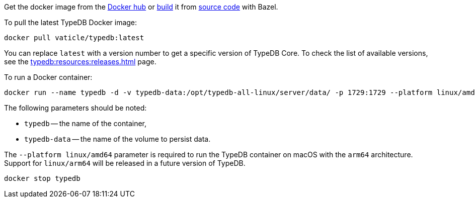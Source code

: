 // tag::manual-install[]

Get the docker image from the https://hub.docker.com/r/vaticle/typedb/tags[Docker hub,window=_blank]
or
https://github.com/vaticle/typedb-driver/blob/development/rust/README.md#build-from-source[build,window=_blank]
it from https://github.com/vaticle/typedb/tags[source code,window=_blank] with Bazel.

// end::manual-install[]

// tag::install[]
To pull the latest TypeDB Docker image:

[,bash]
----
docker pull vaticle/typedb:latest
----

You can replace `latest` with a version number to get a specific version of TypeDB Core.
To check the list of available versions, see the xref:typedb:resources:releases.adoc[] page.

// end::install[]

// tag::start[]
To run a Docker container:
[,bash]
----
docker run --name typedb -d -v typedb-data:/opt/typedb-all-linux/server/data/ -p 1729:1729 --platform linux/amd64 vaticle/typedb:latest
----

The following parameters should be noted:

* `typedb` -- the name of the container,
* `typedb-data` -- the name of the volume to persist data.

The `--platform linux/amd64` parameter is required to run the TypeDB container on macOS with the `arm64`
architecture.
Support for `linux/arm64` will be released in a future version of TypeDB.

// end::start[]

// tag::stop[]
[,bash]
----
docker stop typedb
----
// end::stop[]